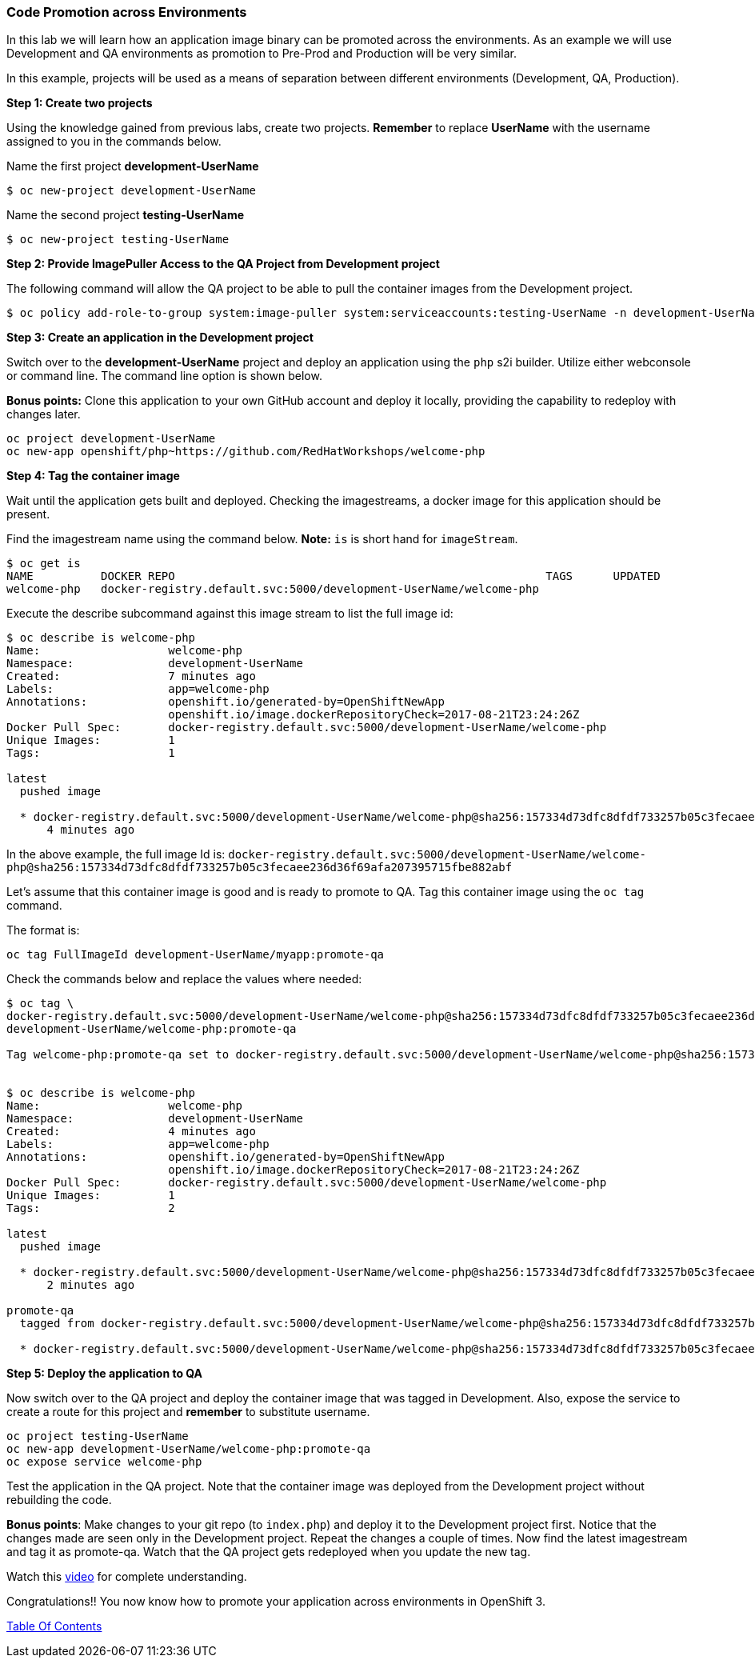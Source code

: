 [[code-promotion-across-environments]]
Code Promotion across Environments
~~~~~~~~~~~~~~~~~~~~~~~~~~~~~~~~~~

In this lab we will learn how an application image binary can be
promoted across the environments. As an example we will use Development
and QA environments as promotion to Pre-Prod and Production will be very
similar.

In this example, projects will be used as a means of separation between different environments (Development, QA, Production).

*Step 1: Create two projects*

Using the knowledge gained from previous labs, create two projects.
*Remember* to replace *UserName* with the username assigned to you in the commands below.

Name the first project *development-UserName* 

....
$ oc new-project development-UserName
....

Name the second project *testing-UserName*
....
$ oc new-project testing-UserName
....

*Step 2: Provide ImagePuller Access to the QA Project from Development project*

The following command will allow the QA project to be able to pull the container images from the Development project.

....
$ oc policy add-role-to-group system:image-puller system:serviceaccounts:testing-UserName -n development-UserName
....

*Step 3: Create an application in the Development project*

Switch over to the *development-UserName* project and deploy an
application using the `php` s2i builder. Utilize either webconsole or
command line. The command line option is shown below.

*Bonus points:* Clone this application to your own GitHub account and
deploy it locally, providing the capability to redeploy with changes later.

....
oc project development-UserName
oc new-app openshift/php~https://github.com/RedHatWorkshops/welcome-php
....

*Step 4: Tag the container image*

Wait until the application gets built and deployed. Checking the
imagestreams, a docker image for this application should be present.

Find the imagestream name using the command below. *Note:* `is` is
short hand for `imageStream`.

....
$ oc get is
NAME          DOCKER REPO                                                       TAGS      UPDATED
welcome-php   docker-registry.default.svc:5000/development-UserName/welcome-php
....

Execute the describe subcommand against this image stream to list the full image id:

....
$ oc describe is welcome-php
Name:			welcome-php
Namespace:		development-UserName
Created:		7 minutes ago
Labels:			app=welcome-php
Annotations:		openshift.io/generated-by=OpenShiftNewApp
			openshift.io/image.dockerRepositoryCheck=2017-08-21T23:24:26Z
Docker Pull Spec:	docker-registry.default.svc:5000/development-UserName/welcome-php
Unique Images:		1
Tags:			1

latest
  pushed image

  * docker-registry.default.svc:5000/development-UserName/welcome-php@sha256:157334d73dfc8dfdf733257b05c3fecaee236d36f69afa207395715fbe882abf
      4 minutes ago

....

In the above example, the full image Id is:
`docker-registry.default.svc:5000/development-UserName/welcome-php@sha256:157334d73dfc8dfdf733257b05c3fecaee236d36f69afa207395715fbe882abf`

Let's assume that this container image is good and is ready to promote
to QA. Tag this container image using the `oc tag` command.

The format is:

....
oc tag FullImageId development-UserName/myapp:promote-qa
....

Check the commands below and replace the values where needed:

....
$ oc tag \
docker-registry.default.svc:5000/development-UserName/welcome-php@sha256:157334d73dfc8dfdf733257b05c3fecaee236d36f69afa207395715fbe882abf \
development-UserName/welcome-php:promote-qa

Tag welcome-php:promote-qa set to docker-registry.default.svc:5000/development-UserName/welcome-php@sha256:157334d73dfc8dfdf733257b05c3fecaee236d36f69afa207395715fbe882abf.


$ oc describe is welcome-php
Name:			welcome-php
Namespace:		development-UserName
Created:		4 minutes ago
Labels:			app=welcome-php
Annotations:		openshift.io/generated-by=OpenShiftNewApp
			openshift.io/image.dockerRepositoryCheck=2017-08-21T23:24:26Z
Docker Pull Spec:	docker-registry.default.svc:5000/development-UserName/welcome-php
Unique Images:		1
Tags:			2

latest
  pushed image

  * docker-registry.default.svc:5000/development-UserName/welcome-php@sha256:157334d73dfc8dfdf733257b05c3fecaee236d36f69afa207395715fbe882abf
      2 minutes ago

promote-qa
  tagged from docker-registry.default.svc:5000/development-UserName/welcome-php@sha256:157334d73dfc8dfdf733257b05c3fecaee236d36f69afa207395715fbe882abf

  * docker-registry.default.svc:5000/development-UserName/welcome-php@sha256:157334d73dfc8dfdf733257b05c3fecaee236d36f69afa207395715fbe882abf
....

*Step 5: Deploy the application to QA*

Now switch over to the QA project and deploy the container image
that was tagged in Development. Also, expose the service to create a route for
this project and *remember* to substitute username.

....
oc project testing-UserName
oc new-app development-UserName/welcome-php:promote-qa
oc expose service welcome-php
....

Test the application in the QA project. Note that the
container image was deployed from the Development project without rebuilding the code.

*Bonus points*: Make changes to your git repo (to
`index.php`) and deploy it to the Development project first.
Notice that the changes made are seen only in the Development project. Repeat
the changes a couple of times. Now find the latest imagestream and tag
it as promote-qa. Watch that the QA project gets redeployed when you
update the new tag.

Watch this
https://blog.openshift.com/promoting-applications-across-environments[video]
for complete understanding.

Congratulations!! You now know how to promote your application across
environments in OpenShift 3.

link:0_toc.adoc[Table Of Contents]
